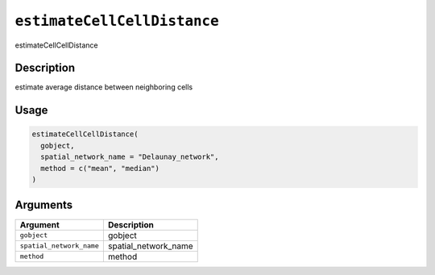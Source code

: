 
``estimateCellCellDistance``
================================

estimateCellCellDistance

Description
-----------

estimate average distance between neighboring cells

Usage
-----

.. code-block:: r

   estimateCellCellDistance(
     gobject,
     spatial_network_name = "Delaunay_network",
     method = c("mean", "median")
   )

Arguments
---------

.. list-table::
   :header-rows: 1

   * - Argument
     - Description
   * - ``gobject``
     - gobject
   * - ``spatial_network_name``
     - spatial_network_name
   * - ``method``
     - method

